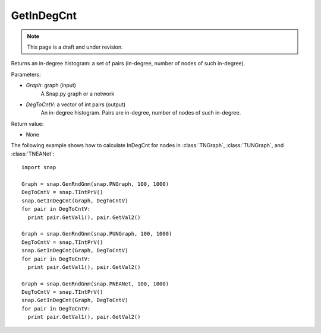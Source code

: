 GetInDegCnt
'''''''''''
.. note::

    This page is a draft and under revision.


.. function:: GetInDegCnt(Graph, DegToCntV)

Returns an in-degree histogram: a set of pairs (in-degree, number of nodes of such in-degree).

Parameters:

- *Graph*: graph (input)
    A Snap.py graph or a network

- *DegToCntV*: a vector of int pairs (output)
    An in-degree histogram. Pairs are in-degree, number of nodes of such in-degree.

Return value:

- None

The following example shows how to calculate InDegCnt for nodes in
:class:`TNGraph`, :class:`TUNGraph`, and :class:`TNEANet`::

    import snap

    Graph = snap.GenRndGnm(snap.PNGraph, 100, 1000)
    DegToCntV = snap.TIntPrV()
    snap.GetInDegCnt(Graph, DegToCntV)
    for pair in DegToCntV:
      print pair.GetVal1(), pair.GetVal2()

    Graph = snap.GenRndGnm(snap.PUNGraph, 100, 1000)
    DegToCntV = snap.TIntPrV()
    snap.GetInDegCnt(Graph, DegToCntV)
    for pair in DegToCntV:
      print pair.GetVal1(), pair.GetVal2()

    Graph = snap.GenRndGnm(snap.PNEANet, 100, 1000)
    DegToCntV = snap.TIntPrV()
    snap.GetInDegCnt(Graph, DegToCntV)
    for pair in DegToCntV:
      print pair.GetVal1(), pair.GetVal2()